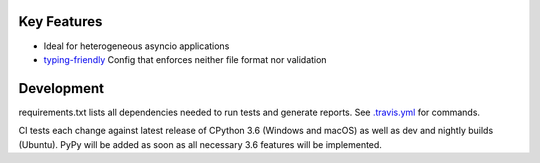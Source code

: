 .. image:: https://travis-ci.org/Kentzo/async_app.svg?branch=master
    :target: https://travis-ci.org/Kentzo/async_app
    :alt: Travis
.. image:: https://ci.appveyor.com/api/projects/status/0k09gqgavm7h2ud8/branch/master?svg=true
    :target: https://ci.appveyor.com/project/Kentzo/async_app
    :alt: AppVeyor
.. image:: https://codecov.io/gh/Kentzo/async_app/branch/master/graph/badge.svg
    :target: https://codecov.io/gh/Kentzo/async_app
    :alt: Coverage
.. image:: https://pyup.io/repos/github/Kentzo/async_app/shield.svg
    :target: https://pyup.io/repos/github/Kentzo/async_app/
    :alt: Updates
.. image:: https://pyup.io/repos/github/Kentzo/async_app/python-3-shield.svg
    :target: https://pyup.io/repos/github/Kentzo/async_app/
    :alt: Python 3
.. image:: https://img.shields.io/pypi/v/async_app.svg
    :target: https://pypi.python.org/pypi/async_app
    :alt: PyPI

Key Features
============

- Ideal for heterogeneous asyncio applications
- `typing-friendly <https://docs.python.org/3/library/typing.html>`_ Config that enforces neither file format nor validation


Development
============

requirements.txt lists all dependencies needed to run tests and generate reports. See `.travis.yml <.travis.yml>`_ for commands.

CI tests each change against latest release of CPython 3.6 (Windows and macOS) as well as dev and nightly builds (Ubuntu).
PyPy will be added as soon as all necessary 3.6 features will be implemented.
